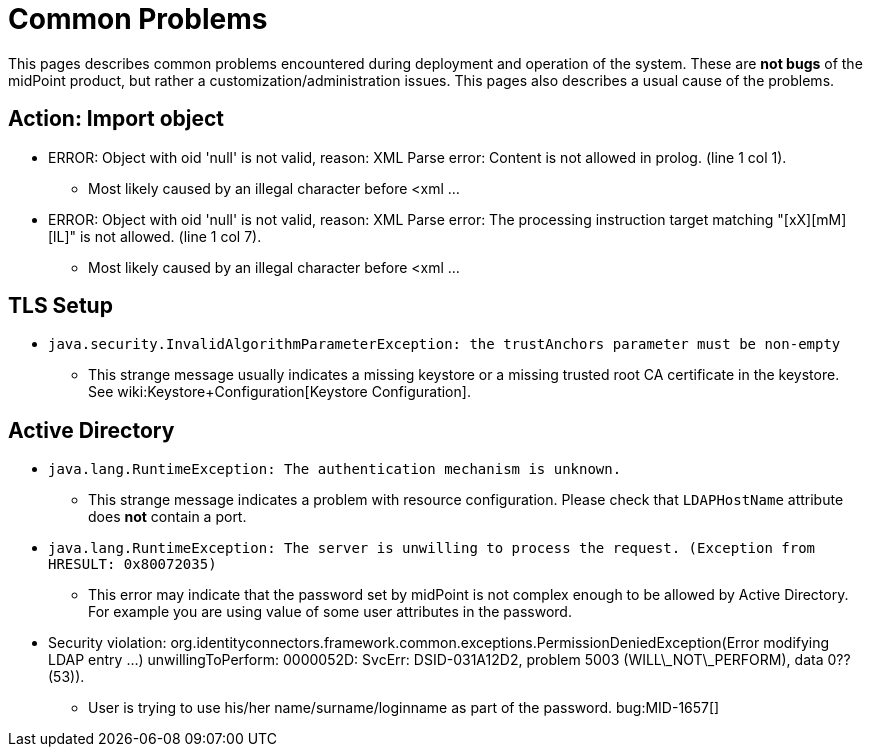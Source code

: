 = Common Problems
:page-wiki-name: Common Problems
:page-wiki-metadata-create-user: mamut
:page-wiki-metadata-create-date: 2011-06-23T09:44:17.480+02:00
:page-wiki-metadata-modify-user: ifarinic
:page-wiki-metadata-modify-date: 2017-01-20T16:20:07.424+01:00
:page-upkeep-status: orange

This pages describes common problems encountered during deployment and operation of the system.
These are *not bugs* of the midPoint product, but rather a customization/administration issues.
This pages also describes a usual cause of the problems.


== Action: Import object

* ERROR: Object with oid 'null' is not valid, reason: XML Parse error: Content is not allowed in prolog.
(line 1 col 1).

** Most likely caused by an illegal character before <xml ...



* ERROR: Object with oid 'null' is not valid, reason: XML Parse error: The processing instruction target matching "[xX][mM][lL]" is not allowed.
(line 1 col 7).

** Most likely caused by an illegal character before <xml ...




== TLS Setup

* `java.security.InvalidAlgorithmParameterException: the trustAnchors parameter must be non-empty`

** This strange message usually indicates a missing keystore or a missing trusted root CA certificate in the keystore.
See wiki:Keystore+Configuration[Keystore Configuration].




== Active Directory

* `java.lang.RuntimeException: The authentication mechanism is unknown.`

** This strange message indicates a problem with resource configuration.
Please check that `LDAPHostName` attribute does *not* contain a port.



* `java.lang.RuntimeException: The server is unwilling to process the request. (Exception from HRESULT: 0x80072035)`

** This error may indicate that the password set by midPoint is not complex enough to be allowed by Active Directory.
For example you are using value of some user attributes in the password.



* Security violation: org.identityconnectors.framework.common.exceptions.PermissionDeniedException(Error modifying LDAP entry ...) unwillingToPerform: 0000052D: SvcErr: DSID-031A12D2, problem 5003 (WILL\_NOT\_PERFORM), data 0?? (53)).

** User is trying to use his/her name/surname/loginname as part of the password.
bug:MID-1657[]